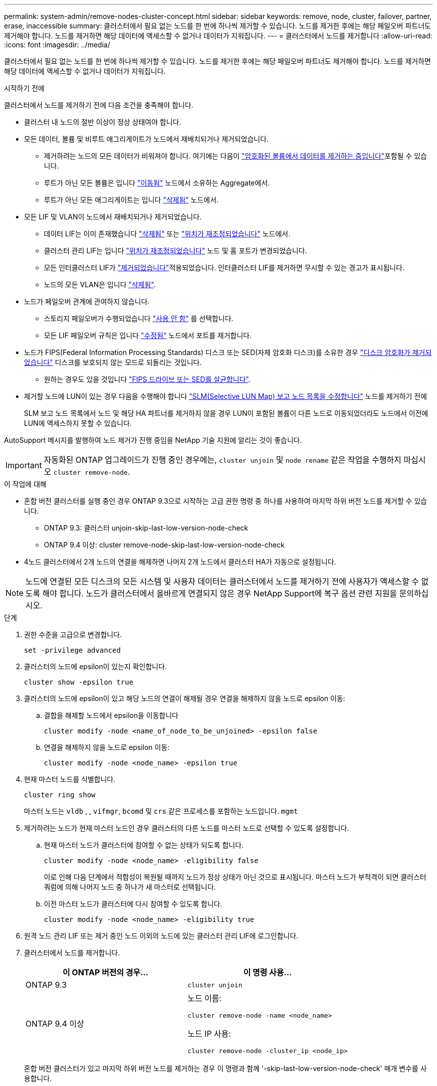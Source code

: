 ---
permalink: system-admin/remove-nodes-cluster-concept.html 
sidebar: sidebar 
keywords: remove, node, cluster, failover, partner, erase, inaccessible 
summary: 클러스터에서 필요 없는 노드를 한 번에 하나씩 제거할 수 있습니다. 노드를 제거한 후에는 해당 페일오버 파트너도 제거해야 합니다. 노드를 제거하면 해당 데이터에 액세스할 수 없거나 데이터가 지워집니다. 
---
= 클러스터에서 노드를 제거합니다
:allow-uri-read: 
:icons: font
:imagesdir: ../media/


[role="lead"]
클러스터에서 필요 없는 노드를 한 번에 하나씩 제거할 수 있습니다. 노드를 제거한 후에는 해당 페일오버 파트너도 제거해야 합니다. 노드를 제거하면 해당 데이터에 액세스할 수 없거나 데이터가 지워집니다.

.시작하기 전에
클러스터에서 노드를 제거하기 전에 다음 조건을 충족해야 합니다.

* 클러스터 내 노드의 절반 이상이 정상 상태여야 합니다.
* 모든 데이터, 볼륨 및 비루트 애그리게이트가 노드에서 재배치되거나 제거되었습니다.
+
** 제거하려는 노드의 모든 데이터가 비워져야 합니다. 여기에는 다음이 link:../encryption-at-rest/secure-purge-data-encrypted-volume-concept.html["암호화된 볼륨에서 데이터를 제거하는 중입니다"]포함될 수 있습니다.
** 루트가 아닌 모든 볼륨은 입니다 link:../volumes/move-volume-task.html["이동됨"] 노드에서 소유하는 Aggregate에서.
** 루트가 아닌 모든 애그리게이트는 입니다 link:../disks-aggregates/commands-manage-aggregates-reference.html["삭제됨"] 노드에서.


* 모든 LIF 및 VLAN이 노드에서 재배치되거나 제거되었습니다.
+
** 데이터 LIF는 이미 존재했습니다 link:../networking/delete_a_lif.html["삭제됨"] 또는 link:../networking/migrate_a_lif.html["위치가 재조정되었습니다"] 노드에서.
** 클러스터 관리 LIF는 입니다 link:../networking/migrate_a_lif.html["위치가 재조정되었습니다"] 노드 및 홈 포트가 변경되었습니다.
** 모든 인터클러스터 LIF가 link:../networking/delete_a_lif.html["제거되었습니다"]적용되었습니다. 인터클러스터 LIF를 제거하면 무시할 수 있는 경고가 표시됩니다.
** 노드의 모든 VLAN은 입니다 link:../networking/configure_vlans_over_physical_ports.html#delete-a-vlan["삭제됨"].


* 노드가 페일오버 관계에 관여하지 않습니다.
+
** 스토리지 페일오버가 수행되었습니다 link:../high-availability/ha_commands_for_enabling_and_disabling_storage_failover.html["사용 안 함"] 를 선택합니다.
** 모든 LIF 페일오버 규칙은 입니다 link:../networking/commands_for_managing_failover_groups_and_policies.html["수정됨"] 노드에서 포트를 제거합니다.


* 노드가 FIPS(Federal Information Processing Standards) 디스크 또는 SED(자체 암호화 디스크)를 소유한 경우 link:../encryption-at-rest/return-seds-unprotected-mode-task.html["디스크 암호화가 제거되었습니다"] 디스크를 보호되지 않는 모드로 되돌리는 것입니다.
+
** 원하는 경우도 있을 것입니다 link:../encryption-at-rest/sanitize-fips-drive-sed-task.html["FIPS 드라이브 또는 SED를 살균합니다"].


* 제거할 노드에 LUN이 있는 경우 다음을 수행해야 합니다 link:https://docs.netapp.com/us-en/ontap/san-admin/modify-slm-reporting-nodes-task.html["SLM(Selective LUN Map) 보고 노드 목록을 수정합니다"] 노드를 제거하기 전에
+
SLM 보고 노드 목록에서 노드 및 해당 HA 파트너를 제거하지 않을 경우 LUN이 포함된 볼륨이 다른 노드로 이동되었더라도 노드에서 이전에 LUN에 액세스하지 못할 수 있습니다.



AutoSupport 메시지를 발행하여 노드 제거가 진행 중임을 NetApp 기술 지원에 알리는 것이 좋습니다.


IMPORTANT: 자동화된 ONTAP 업그레이드가 진행 중인 경우에는, `cluster unjoin` 및 `node rename` 같은 작업을 수행하지 마십시오 `cluster remove-node`.

.이 작업에 대해
* 혼합 버전 클러스터를 실행 중인 경우 ONTAP 9.3으로 시작하는 고급 권한 명령 중 하나를 사용하여 마지막 하위 버전 노드를 제거할 수 있습니다.
+
** ONTAP 9.3: 클러스터 unjoin-skip-last-low-version-node-check
** ONTAP 9.4 이상: cluster remove-node-skip-last-low-version-node-check


* 4노드 클러스터에서 2개 노드의 연결을 해제하면 나머지 2개 노드에서 클러스터 HA가 자동으로 설정됩니다.



NOTE: 노드에 연결된 모든 디스크의 모든 시스템 및 사용자 데이터는 클러스터에서 노드를 제거하기 전에 사용자가 액세스할 수 없도록 해야 합니다. 노드가 클러스터에서 올바르게 연결되지 않은 경우 NetApp Support에 복구 옵션 관련 지원을 문의하십시오.

.단계
. 권한 수준을 고급으로 변경합니다.
+
[source, cli]
----
set -privilege advanced
----
. 클러스터의 노드에 epsilon이 있는지 확인합니다.
+
[source, cli]
----
cluster show -epsilon true
----
. 클러스터의 노드에 epsilon이 있고 해당 노드의 연결이 해제될 경우 연결을 해제하지 않을 노드로 epsilon 이동:
+
.. 결합을 해제할 노드에서 epsilon을 이동합니다
+
[source, cli]
----
cluster modify -node <name_of_node_to_be_unjoined> -epsilon false
----
.. 연결을 해제하지 않을 노드로 epsilon 이동:
+
[source, cli]
----
cluster modify -node <node_name> -epsilon true
----


. 현재 마스터 노드를 식별합니다.
+
[source, cli]
----
cluster ring show
----
+
마스터 노드는 `vldb` , , `vifmgr`, `bcomd` 및 `crs` 같은 프로세스를 포함하는 노드입니다. `mgmt`

. 제거하려는 노드가 현재 마스터 노드인 경우 클러스터의 다른 노드를 마스터 노드로 선택할 수 있도록 설정합니다.
+
.. 현재 마스터 노드가 클러스터에 참여할 수 없는 상태가 되도록 합니다.
+
[source, cli]
----
cluster modify -node <node_name> -eligibility false
----
+
이로 인해 다음 단계에서 적합성이 복원될 때까지 노드가 정상 상태가 아닌 것으로 표시됩니다. 마스터 노드가 부적격이 되면 클러스터 쿼럼에 의해 나머지 노드 중 하나가 새 마스터로 선택됩니다.

.. 이전 마스터 노드가 클러스터에 다시 참여할 수 있도록 합니다.
+
[source, cli]
----
cluster modify -node <node_name> -eligibility true
----


. 원격 노드 관리 LIF 또는 제거 중인 노드 이외의 노드에 있는 클러스터 관리 LIF에 로그인합니다.
. 클러스터에서 노드를 제거합니다.
+
|===
| 이 ONTAP 버전의 경우... | 이 명령 사용... 


 a| 
ONTAP 9.3
 a| 
[source, cli]
----
cluster unjoin
----


 a| 
ONTAP 9.4 이상
 a| 
노드 이름:

[source, cli]
----
cluster remove-node -name <node_name>
----
노드 IP 사용:

[source, cli]
----
cluster remove-node -cluster_ip <node_ip>
----
|===
+
혼합 버전 클러스터가 있고 마지막 하위 버전 노드를 제거하는 경우 이 명령과 함께 '-skip-last-low-version-node-check' 매개 변수를 사용합니다.

+
시스템에서 다음 정보를 알려줍니다.

+
** 또한 클러스터의 페일오버 파트너도 제거해야 합니다.
** 노드를 제거한 후 클러스터에 다시 참가하려면 부팅 메뉴 옵션(4) 구성 정리 및 모든 디스크 초기화 또는 옵션(9) 고급 드라이브 파티셔닝 구성(Configure Advanced Drive Partitioning)을 사용하여 노드 구성을 지우고 모든 디스크를 초기화해야 합니다.
+
노드를 제거하기 전에 해결해야 하는 조건이 있는 경우 실패 메시지가 생성됩니다. 예를 들어, 메시지에서 제거해야 하는 공유 리소스가 노드에 포함되어 있거나 해당 노드가 반드시 해제해야 하는 클러스터 HA 구성 또는 스토리지 페일오버 구성에 포함되어 있음을 나타낼 수 있습니다.

+
노드가 쿼럼 마스터인 경우 클러스터가 잠시 손실되었다가 쿼럼으로 돌아갑니다. 이 쿼럼 손실은 일시적이며 데이터 작업에 영향을 주지 않습니다.



. 오류 메시지에 오류 상태가 표시되면 해당 조건을 해결하고 클러스터 remove-node 또는 cluster unjoin 명령을 다시 실행합니다.
+
노드가 클러스터에서 성공적으로 제거된 후 자동으로 재부팅됩니다.

. 노드를 용도 변경할 경우 노드 구성을 지우고 모든 디스크를 초기화합니다.
+
.. 부팅 프로세스 중에 부팅 메뉴가 표시되면 Ctrl-C를 눌러 부팅 메뉴를 표시합니다.
.. 부팅 메뉴 옵션(4) Clean configuration and initialize all disks(구성 지우기 및 모든 디스크 초기화) 를 선택합니다.


. 관리자 권한 레벨로 돌아가기:
+
[source, cli]
----
set -privilege admin
----
. 클러스터에서 페일오버 파트너를 제거하려면 위의 단계를 반복합니다.


